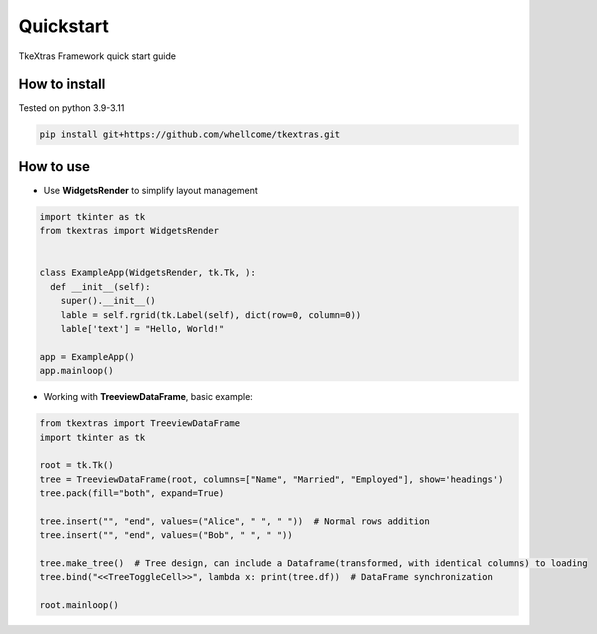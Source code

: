 .. _quickstart:

Quickstart
==========

TkeXtras Framework quick start guide


How to install
--------------

Tested on python 3.9-3.11

.. code::

    pip install git+https://github.com/whellcome/tkextras.git

How to use
----------

- Use **WidgetsRender** to simplify layout management

.. code:: python

    import tkinter as tk
    from tkextras import WidgetsRender


    class ExampleApp(WidgetsRender, tk.Tk, ):
      def __init__(self):
        super().__init__()
        lable = self.rgrid(tk.Label(self), dict(row=0, column=0))
        lable['text'] = "Hello, World!"

    app = ExampleApp()
    app.mainloop()

- Working with **TreeviewDataFrame**, basic example:

.. code:: python

    from tkextras import TreeviewDataFrame
    import tkinter as tk

    root = tk.Tk()
    tree = TreeviewDataFrame(root, columns=["Name", "Married", "Employed"], show='headings')
    tree.pack(fill="both", expand=True)

    tree.insert("", "end", values=("Alice", " ", " "))  # Normal rows addition
    tree.insert("", "end", values=("Bob", " ", " "))

    tree.make_tree()  # Tree design, can include a Dataframe(transformed, with identical columns) to loading
    tree.bind("<<TreeToggleCell>>", lambda x: print(tree.df))  # DataFrame synchronization

    root.mainloop()